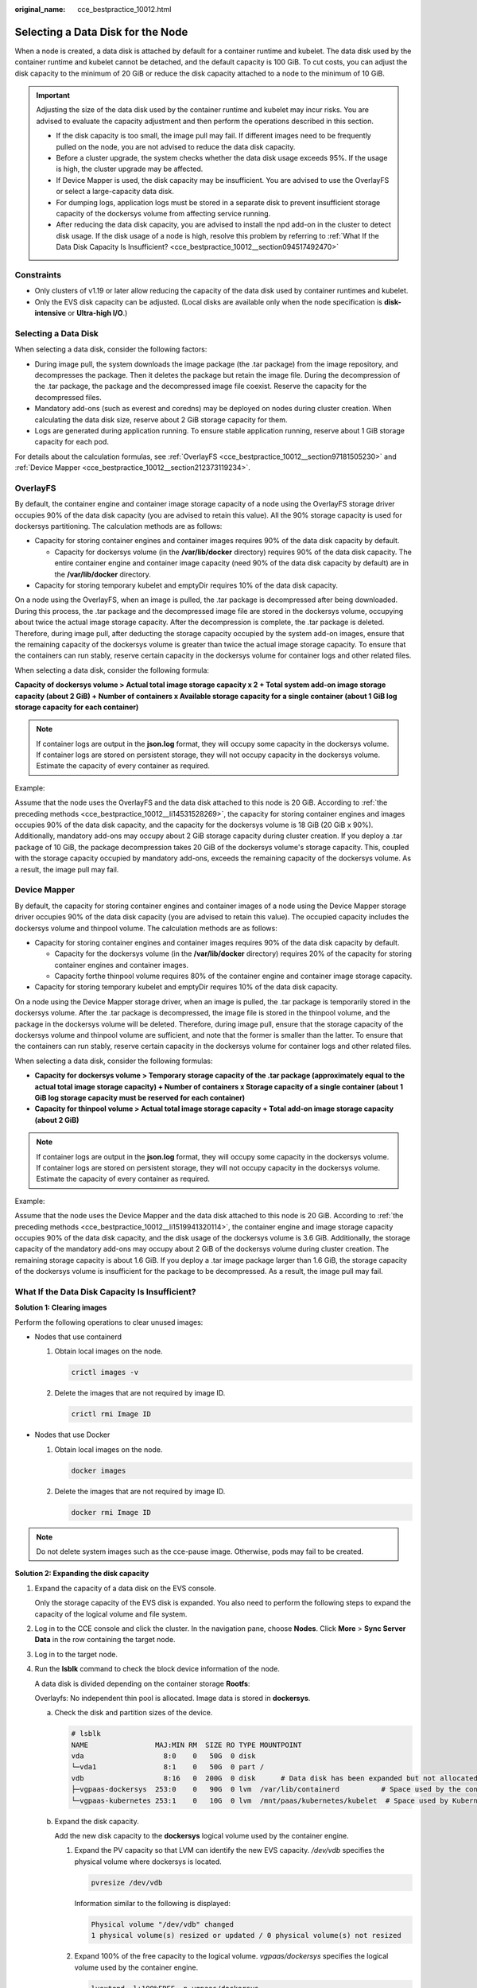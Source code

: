 :original_name: cce_bestpractice_10012.html

.. _cce_bestpractice_10012:

Selecting a Data Disk for the Node
==================================

When a node is created, a data disk is attached by default for a container runtime and kubelet. The data disk used by the container runtime and kubelet cannot be detached, and the default capacity is 100 GiB. To cut costs, you can adjust the disk capacity to the minimum of 20 GiB or reduce the disk capacity attached to a node to the minimum of 10 GiB.

.. important::

   Adjusting the size of the data disk used by the container runtime and kubelet may incur risks. You are advised to evaluate the capacity adjustment and then perform the operations described in this section.

   -  If the disk capacity is too small, the image pull may fail. If different images need to be frequently pulled on the node, you are not advised to reduce the data disk capacity.
   -  Before a cluster upgrade, the system checks whether the data disk usage exceeds 95%. If the usage is high, the cluster upgrade may be affected.
   -  If Device Mapper is used, the disk capacity may be insufficient. You are advised to use the OverlayFS or select a large-capacity data disk.
   -  For dumping logs, application logs must be stored in a separate disk to prevent insufficient storage capacity of the dockersys volume from affecting service running.

   -  After reducing the data disk capacity, you are advised to install the npd add-on in the cluster to detect disk usage. If the disk usage of a node is high, resolve this problem by referring to :ref:`What If the Data Disk Capacity Is Insufficient? <cce_bestpractice_10012__section094517492470>`

Constraints
-----------

-  Only clusters of v1.19 or later allow reducing the capacity of the data disk used by container runtimes and kubelet.
-  Only the EVS disk capacity can be adjusted. (Local disks are available only when the node specification is **disk-intensive** or **Ultra-high I/O**.)

Selecting a Data Disk
---------------------

When selecting a data disk, consider the following factors:

-  During image pull, the system downloads the image package (the .tar package) from the image repository, and decompresses the package. Then it deletes the package but retain the image file. During the decompression of the .tar package, the package and the decompressed image file coexist. Reserve the capacity for the decompressed files.
-  Mandatory add-ons (such as everest and coredns) may be deployed on nodes during cluster creation. When calculating the data disk size, reserve about 2 GiB storage capacity for them.
-  Logs are generated during application running. To ensure stable application running, reserve about 1 GiB storage capacity for each pod.

For details about the calculation formulas, see :ref:`OverlayFS <cce_bestpractice_10012__section97181505230>` and :ref:`Device Mapper <cce_bestpractice_10012__section212373119234>`.

.. _cce_bestpractice_10012__section97181505230:

OverlayFS
---------

By default, the container engine and container image storage capacity of a node using the OverlayFS storage driver occupies 90% of the data disk capacity (you are advised to retain this value). All the 90% storage capacity is used for dockersys partitioning. The calculation methods are as follows:

-  .. _cce_bestpractice_10012__li14531528269:

   Capacity for storing container engines and container images requires 90% of the data disk capacity by default.

   -  Capacity for dockersys volume (in the **/var/lib/docker** directory) requires 90% of the data disk capacity. The entire container engine and container image capacity (need 90% of the data disk capacity by default) are in the **/var/lib/docker** directory.

-  Capacity for storing temporary kubelet and emptyDir requires 10% of the data disk capacity.

On a node using the OverlayFS, when an image is pulled, the .tar package is decompressed after being downloaded. During this process, the .tar package and the decompressed image file are stored in the dockersys volume, occupying about twice the actual image storage capacity. After the decompression is complete, the .tar package is deleted. Therefore, during image pull, after deducting the storage capacity occupied by the system add-on images, ensure that the remaining capacity of the dockersys volume is greater than twice the actual image storage capacity. To ensure that the containers can run stably, reserve certain capacity in the dockersys volume for container logs and other related files.

When selecting a data disk, consider the following formula:

**Capacity of dockersys volume > Actual total image storage capacity x 2 + Total system add-on image storage capacity (about 2 GiB) + Number of containers x Available storage capacity for a single container (about 1 GiB log storage capacity for each container)**

.. note::

   If container logs are output in the **json.log** format, they will occupy some capacity in the dockersys volume. If container logs are stored on persistent storage, they will not occupy capacity in the dockersys volume. Estimate the capacity of every container as required.

Example:

Assume that the node uses the OverlayFS and the data disk attached to this node is 20 GiB. According to :ref:`the preceding methods <cce_bestpractice_10012__li14531528269>`, the capacity for storing container engines and images occupies 90% of the data disk capacity, and the capacity for the dockersys volume is 18 GiB (20 GiB x 90%). Additionally, mandatory add-ons may occupy about 2 GiB storage capacity during cluster creation. If you deploy a .tar package of 10 GiB, the package decompression takes 20 GiB of the dockersys volume's storage capacity. This, coupled with the storage capacity occupied by mandatory add-ons, exceeds the remaining capacity of the dockersys volume. As a result, the image pull may fail.

.. _cce_bestpractice_10012__section212373119234:

Device Mapper
-------------

By default, the capacity for storing container engines and container images of a node using the Device Mapper storage driver occupies 90% of the data disk capacity (you are advised to retain this value). The occupied capacity includes the dockersys volume and thinpool volume. The calculation methods are as follows:

-  .. _cce_bestpractice_10012__li1519941320114:

   Capacity for storing container engines and container images requires 90% of the data disk capacity by default.

   -  Capacity for the dockersys volume (in the **/var/lib/docker** directory) requires 20% of the capacity for storing container engines and container images.
   -  Capacity forthe thinpool volume requires 80% of the container engine and container image storage capacity.

-  Capacity for storing temporary kubelet and emptyDir requires 10% of the data disk capacity.

On a node using the Device Mapper storage driver, when an image is pulled, the .tar package is temporarily stored in the dockersys volume. After the .tar package is decompressed, the image file is stored in the thinpool volume, and the package in the dockersys volume will be deleted. Therefore, during image pull, ensure that the storage capacity of the dockersys volume and thinpool volume are sufficient, and note that the former is smaller than the latter. To ensure that the containers can run stably, reserve certain capacity in the dockersys volume for container logs and other related files.

When selecting a data disk, consider the following formulas:

-  **Capacity for dockersys volume > Temporary storage capacity of the .tar package (approximately equal to the actual total image storage capacity) + Number of containers x Storage capacity of a single container (about 1 GiB log storage capacity must be reserved for each container)**
-  **Capacity for thinpool volume > Actual total image storage capacity + Total add-on image storage capacity (about 2 GiB)**

.. note::

   If container logs are output in the **json.log** format, they will occupy some capacity in the dockersys volume. If container logs are stored on persistent storage, they will not occupy capacity in the dockersys volume. Estimate the capacity of every container as required.

Example:

Assume that the node uses the Device Mapper and the data disk attached to this node is 20 GiB. According to :ref:`the preceding methods <cce_bestpractice_10012__li1519941320114>`, the container engine and image storage capacity occupies 90% of the data disk capacity, and the disk usage of the dockersys volume is 3.6 GiB. Additionally, the storage capacity of the mandatory add-ons may occupy about 2 GiB of the dockersys volume during cluster creation. The remaining storage capacity is about 1.6 GiB. If you deploy a .tar image package larger than 1.6 GiB, the storage capacity of the dockersys volume is insufficient for the package to be decompressed. As a result, the image pull may fail.

.. _cce_bestpractice_10012__section094517492470:

What If the Data Disk Capacity Is Insufficient?
-----------------------------------------------

**Solution 1: Clearing images**

Perform the following operations to clear unused images:

-  Nodes that use containerd

   #. Obtain local images on the node.

      .. code-block::

         crictl images -v

   #. Delete the images that are not required by image ID.

      .. code-block::

         crictl rmi Image ID

-  Nodes that use Docker

   #. Obtain local images on the node.

      .. code-block::

         docker images

   #. Delete the images that are not required by image ID.

      .. code-block::

         docker rmi Image ID

.. note::

   Do not delete system images such as the cce-pause image. Otherwise, pods may fail to be created.

**Solution 2: Expanding the disk capacity**

#. Expand the capacity of a data disk on the EVS console.

   Only the storage capacity of the EVS disk is expanded. You also need to perform the following steps to expand the capacity of the logical volume and file system.

#. Log in to the CCE console and click the cluster. In the navigation pane, choose **Nodes**. Click **More** > **Sync Server Data** in the row containing the target node.

#. Log in to the target node.

#. Run the **lsblk** command to check the block device information of the node.

   A data disk is divided depending on the container storage **Rootfs**:

   Overlayfs: No independent thin pool is allocated. Image data is stored in **dockersys**.

   a. Check the disk and partition sizes of the device.

      .. code-block::

         # lsblk
         NAME                MAJ:MIN RM  SIZE RO TYPE MOUNTPOINT
         vda                   8:0    0   50G  0 disk
         └─vda1                8:1    0   50G  0 part /
         vdb                   8:16   0  200G  0 disk      # Data disk has been expanded but not allocated
         ├─vgpaas-dockersys  253:0    0   90G  0 lvm  /var/lib/containerd          # Space used by the container engine
         └─vgpaas-kubernetes 253:1    0   10G  0 lvm  /mnt/paas/kubernetes/kubelet  # Space used by Kubernetes

   b. Expand the disk capacity.

      Add the new disk capacity to the **dockersys** logical volume used by the container engine.

      #. Expand the PV capacity so that LVM can identify the new EVS capacity. */dev/vdb* specifies the physical volume where dockersys is located.

         .. code-block::

            pvresize /dev/vdb

         Information similar to the following is displayed:

         .. code-block::

            Physical volume "/dev/vdb" changed
            1 physical volume(s) resized or updated / 0 physical volume(s) not resized

      #. Expand 100% of the free capacity to the logical volume. *vgpaas/dockersys* specifies the logical volume used by the container engine.

         .. code-block::

            lvextend -l+100%FREE -n vgpaas/dockersys

         Information similar to the following is displayed:

         .. code-block::

            Size of logical volume vgpaas/dockersys changed from <90.00 GiB (23039 extents) to <190.00 GiB (48639 extents).
            Logical volume vgpaas/dockersys successfully resized.

      #. Adjust the size of the file system. */dev/vgpaas/dockersys* specifies the file system path of the container engine.

         .. code-block::

            resize2fs /dev/vgpaas/dockersys

         Information similar to the following is displayed:

         .. code-block::

            Filesystem at /dev/vgpaas/dockersys is mounted on /var/lib/containerd; on-line resizing required
            old_desc_blocks = 12, new_desc_blocks = 24
            The filesystem on /dev/vgpaas/dockersys is now 49807360 (4k) blocks long.

   Devicemapper: A thin pool is allocated to store image data.

   a. Check the disk and partition sizes of the device.

      .. code-block::

         # lsblk
         NAME                                MAJ:MIN RM  SIZE RO TYPE MOUNTPOINT
         vda                                   8:0    0   50G  0 disk
         └─vda1                                8:1    0   50G  0 part /
         vdb                                   8:16   0  200G  0 disk
         ├─vgpaas-dockersys                  253:0    0   18G  0 lvm  /var/lib/docker
         ├─vgpaas-thinpool_tmeta             253:1    0    3G  0 lvm
         │ └─vgpaas-thinpool                 253:3    0   67G  0 lvm                   # Space used by thinpool
         │   ...
         ├─vgpaas-thinpool_tdata             253:2    0   67G  0 lvm
         │ └─vgpaas-thinpool                 253:3    0   67G  0 lvm
         │   ...
         └─vgpaas-kubernetes                 253:4    0   10G  0 lvm  /mnt/paas/kubernetes/kubelet

   b. Expand the disk capacity.

      Option 1: Add the new disk capacity to the thin pool disk.

      #. Expand the PV capacity so that LVM can identify the new EVS capacity. */dev/vdb* specifies the physical volume where thinpool is located.

         .. code-block::

            pvresize /dev/vdb

         Information similar to the following is displayed:

         .. code-block::

            Physical volume "/dev/vdb" changed
            1 physical volume(s) resized or updated / 0 physical volume(s) not resized

      #. Expand 100% of the free capacity to the logical volume. *vgpaas/thinpool* specifies the logical volume used by the container engine.

         .. code-block::

            lvextend -l+100%FREE -n vgpaas/thinpool

         Information similar to the following is displayed:

         .. code-block::

            Size of logical volume vgpaas/thinpool changed from <67.00 GiB (23039 extents) to <167.00 GiB (48639 extents).
            Logical volume vgpaas/thinpool successfully resized.

      #. Do not need to adjust the size of the file system, because the thin pool is not mounted to any devices.

      Option 2: Add the new disk capacity to the **dockersys** disk.

      #. Expand the PV capacity so that LVM can identify the new EVS capacity. */dev/vdb* specifies the physical volume where dockersys is located.

         .. code-block::

            pvresize /dev/vdb

         Information similar to the following is displayed:

         .. code-block::

            Physical volume "/dev/vdb" changed
            1 physical volume(s) resized or updated / 0 physical volume(s) not resized

      #. Expand 100% of the free capacity to the logical volume. *vgpaas/dockersys* specifies the logical volume used by the container engine.

         .. code-block::

            lvextend -l+100%FREE -n vgpaas/dockersys

         Information similar to the following is displayed:

         .. code-block::

            Size of logical volume vgpaas/dockersys changed from <18.00 GiB (7679 extents) to <118.00 GiB (33279 extents).
            Logical volume vgpaas/dockersys successfully resized.

      #. Adjust the size of the file system. */dev/vgpaas/dockersys* specifies the file system path of the container engine.

         .. code-block::

            resize2fs /dev/vgpaas/dockersys

         Information similar to the following is displayed:

         .. code-block::

            Filesystem at /dev/vgpaas/dockersys is mounted on /var/lib/docker; on-line resizing required
            old_desc_blocks = 4, new_desc_blocks = 16
            The filesystem on /dev/vgpaas/dockersys is now 49807360 (4k) blocks long.
